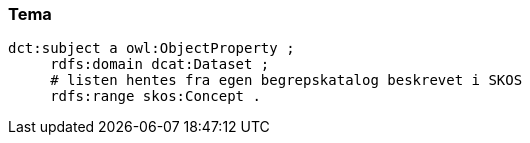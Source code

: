 
=== Tema

----
dct:subject a owl:ObjectProperty ;
     rdfs:domain dcat:Dataset ;
     # listen hentes fra egen begrepskatalog beskrevet i SKOS
     rdfs:range skos:Concept .
----
